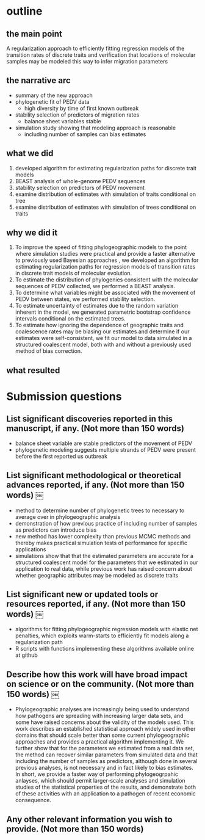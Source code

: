 
* outline

** the main point

A regularization approach to efficiently fitting regression models of
the transition rates of discrete traits and verification that
locations of molecular samples may be modeled this way to infer
migration parameters

** the narrative arc

- summary of the new approach
- phylogenetic fit of PEDV data
 - high diversity by time of first known outbreak
- stability selection of predictors of migration rates
 - balance sheet variables stable
- simulation study showing that modeling approach is reasonable
 - including number of samples can bias estimates

** what we did

1. developed algorithm for estimating regularization paths for
   discrete trait models 
2. BEAST analysis of whole-genome PEDV sequences
3. stability selection on predictors of PEDV movement
4. examine distribution of estimates with simulation of traits conditional on tree
5. examine distribution of estimates with simulation of trees
   conditional on traits
   
** why we did it

1. To improve the speed of fitting phylogeographic models to the point
   where simulation studies were practical and provide a faster
   alternative to previously used Bayesian approaches , we developed
   an algorithm for estimating regularization paths for regression
   models of transition rates in discrete trait models of molecular
   evolution.
2. To estimate the distribution of phylogenies consistent with the
   molecular sequences of PEDV collected, we performed a BEAST
   analysis.
3. To determine what variables might be associated with the movement
   of PEDV between states, we performed stability selection.
4. To estimate uncertainty of estimates due to the random variation
   inherent in the model, we generated parametric bootstrap confidence
   intervals conditional on the estimated trees.
5. To estimate how ignoring the dependence of geographic traits and
   coalescence rates may be biasing our estimates and determine if our
   estimates were self-consistent, we fit our model to data simulated
   in a structured coalescent model, both with and without a
   previously used method of bias correction.

** what resulted



* Submission questions

** List significant discoveries reported in this manuscript, if any. (Not more than 150 words)

- balance sheet variable are stable predictors of the movement of PEDV
- phylogenetic modeling suggests multiple strands of PEDV were present
  before the first reported us outbreak

** List significant methodological or theoretical advances reported, if any. (Not more than 150 words)  ￼

- method to determine number of phylogenetic trees to necessary to average over in
  phylogeographic analysis
- demonstration of how previous practice of including number of
  samples as predictors can introduce bias
- new method has lower complexity than previous MCMC methods and thereby
  makes practical simulation tests of performance for specific
  applications 
- simulations show that that the estimated parameters are accurate for
  a structured coalescent model for the parameters that we estimated
  in our application to real data, while previous work has raised
  concern about whether geographic attributes may be modeled as
  discrete traits

** List significant new or updated tools or resources reported, if any. (Not more than 150 words)  ￼

- algorithms for fitting phylogeographic regression models with
  elastic net penalties, which exploits warm-starts to efficiently  fit
  models along a regularization path
- R scripts with functions implementing these algorithms available
  online at github 

** Describe how this work will have broad impact on science or on the community. (Not more than 150 words)  ￼

- Phylogeographic analyses are increasingly being used to understand
  how pathogens are spreading with increasing larger data sets, and
  some have raised concerns about the validity of the models
  used. This work describes an established statistical approach widely
  used in other domains that should scale better than some current
  phylogeographic approaches and provides a practical algorithm
  implementing it. We further show that for the parameters we
  estimated from a real data set, the method can recover similar
  parameters from simulated data and that including the number of
  samples as predictors, although done in several previous analyses,
  is not necessary and in fact likely to bias estimates. In short, we
  provide a faster way of performing phylogeogrpahic anlayses, which
  should permit larger-scale analyses and simulation studies of the
  statistical properties of the results, and demonstrate both of these
  activities with an application to a pathogen of recent economic
  consequence.
  
  

** Any other relevant information you wish to provide. (Not more than 150 words)
